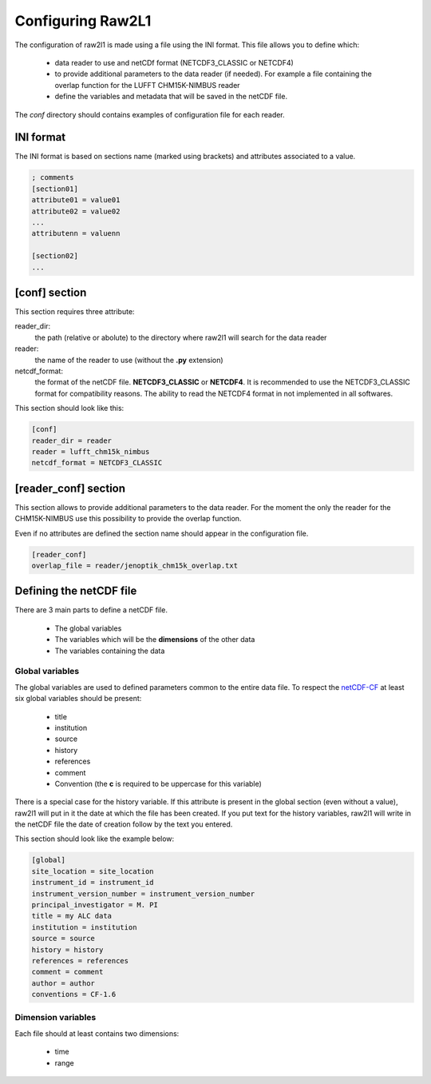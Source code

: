 Configuring Raw2L1
==================

The configuration of raw2l1 is made using a file using the INI format. This file allows you to define which:

    * data reader to use and netCDf format (NETCDF3_CLASSIC or NETCDF4)
    * to provide additional parameters to the data reader (if needed). For example a file containing the overlap function for the LUFFT CHM15K-NIMBUS reader
    * define the variables and metadata that will be saved in the netCDF file.

The *conf* directory should contains examples of configuration file for each reader.

INI format
----------

The INI format is based on sections name (marked using brackets) and attributes associated to a value.

.. code-block:: ini

    ; comments
    [section01]
    attribute01 = value01
    attribute02 = value02
    ...
    attributenn = valuenn

    [section02]
    ...


[conf] section
--------------

This section requires three attribute:

reader_dir:
    the path (relative or abolute) to the directory where raw2l1 will search for the data reader

reader:
    the name of the reader to use (without the **.py** extension)

netcdf_format:
    the format of the netCDF file. **NETCDF3_CLASSIC** or **NETCDF4**. It is recommended to use the NETCDF3_CLASSIC format for compatibility reasons. The ability to read the NETCDF4 format in not implemented in all softwares.

This section should look like this:

.. code-block:: ini

    [conf]
    reader_dir = reader
    reader = lufft_chm15k_nimbus
    netcdf_format = NETCDF3_CLASSIC

[reader_conf] section
---------------------

This section allows to provide additional parameters to the data reader. For the moment the only the reader for the CHM15K-NIMBUS use this possibility to provide
the overlap function.

Even if no attributes are defined the section name should appear in the configuration file.

.. code-block:: ini

    [reader_conf]
    overlap_file = reader/jenoptik_chm15k_overlap.txt

Defining the netCDF file
------------------------

There are 3 main parts to define a netCDF file.

    * The global variables
    * The variables which will be the **dimensions** of the other data
    * The variables containing the data

Global variables
++++++++++++++++

The global variables are used to defined parameters common to the entire data file. To respect the `netCDF-CF`_ at least six global variables should be present:

    * title
    * institution
    * source
    * history
    * references
    * comment
    * Convention (the **c** is required to be uppercase for this variable)

There is a special case for the history variable. If this attribute is present in the global section (even without a value), raw2l1 will put in it the date at which the file has been created. If you put text for the history variables, raw2l1 will write in the netCDF file the date of creation follow by the text you entered.

This section should look like the example below:

.. code-block:: ini

    [global]
    site_location = site_location
    instrument_id = instrument_id
    instrument_version_number = instrument_version_number
    principal_investigator = M. PI
    title = my ALC data
    institution = institution
    source = source
    history = history
    references = references
    comment = comment
    author = author
    conventions = CF-1.6

Dimension variables
+++++++++++++++++++

Each file should at least contains two dimensions:

    * time
    * range

.. _netCDF-CF: http://cfconventions.org/

